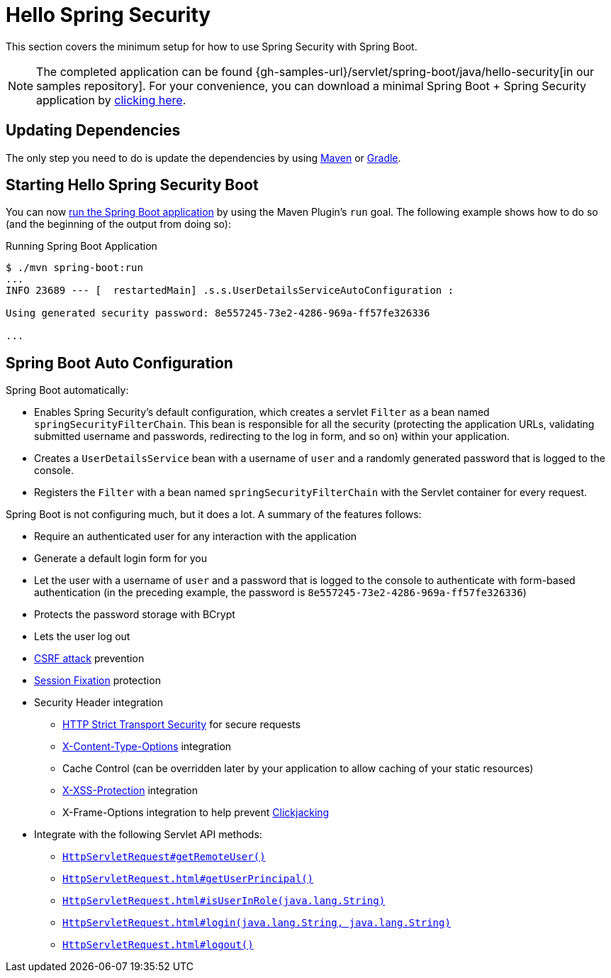 [[servlet-hello]]
= Hello Spring Security

This section covers the minimum setup for how to use Spring Security with Spring Boot.

[NOTE]
====
The completed application can be found {gh-samples-url}/servlet/spring-boot/java/hello-security[in our samples repository].
For your convenience, you can download a minimal Spring Boot + Spring Security application by https://start.spring.io/starter.zip?type=maven-project&language=java&packaging=jar&jvmVersion=1.8&groupId=example&artifactId=hello-security&name=hello-security&description=Hello%20Security&packageName=example.hello-security&dependencies=web,security[clicking here].
====

[[servlet-hello-dependencies]]
== Updating Dependencies

The only step you need to do is update the dependencies by using xref:getting-spring-security.adoc#getting-maven-boot[Maven] or xref:getting-spring-security.adoc#getting-gradle-boot[Gradle].

[[servlet-hello-starting]]
== Starting Hello Spring Security Boot

You can now https://docs.spring.io/spring-boot/docs/current/reference/htmlsingle/#using-boot-running-with-the-maven-plugin[run the Spring Boot application] by using the Maven Plugin's `run` goal.
The following example shows how to do so (and the beginning of the output from doing so):

.Running Spring Boot Application
[source,bash]
----
$ ./mvn spring-boot:run
...
INFO 23689 --- [  restartedMain] .s.s.UserDetailsServiceAutoConfiguration :

Using generated security password: 8e557245-73e2-4286-969a-ff57fe326336

...
----


[[servlet-hello-auto-configuration]]
== Spring Boot Auto Configuration

// FIXME: Link to relevant portions of documentation
// FIXME: Link to Spring Boot's Security Auto configuration classes
// FIXME: Add a links for what user's should do next

Spring Boot automatically:

* Enables Spring Security's default configuration, which creates a servlet `Filter` as a bean named `springSecurityFilterChain`.
This bean is responsible for all the security (protecting the application URLs, validating submitted username and passwords, redirecting to the log in form, and so on) within your application.
* Creates a `UserDetailsService` bean with a username of `user` and a randomly generated password that is logged to the console.
* Registers the `Filter` with a bean named `springSecurityFilterChain` with the Servlet container for every request.

Spring Boot is not configuring much, but it does a lot.
A summary of the features follows:

* Require an authenticated user for any interaction with the application
* Generate a default login form for you
* Let the user with a username of `user` and a password that is logged to the console to authenticate with form-based authentication (in the preceding example, the password is `8e557245-73e2-4286-969a-ff57fe326336`)
* Protects the password storage with BCrypt
* Lets the user log out
* https://en.wikipedia.org/wiki/Cross-site_request_forgery[CSRF attack] prevention
* https://en.wikipedia.org/wiki/Session_fixation[Session Fixation] protection
* Security Header integration
** https://en.wikipedia.org/wiki/HTTP_Strict_Transport_Security[HTTP Strict Transport Security] for secure requests
** https://msdn.microsoft.com/en-us/library/ie/gg622941(v=vs.85).aspx[X-Content-Type-Options] integration
** Cache Control (can be overridden later by your application to allow caching of your static resources)
** https://msdn.microsoft.com/en-us/library/dd565647(v=vs.85).aspx[X-XSS-Protection] integration
** X-Frame-Options integration to help prevent https://en.wikipedia.org/wiki/Clickjacking[Clickjacking]
* Integrate with the following Servlet API methods:
** https://docs.oracle.com/javaee/6/api/javax/servlet/http/HttpServletRequest.html#getRemoteUser()[`HttpServletRequest#getRemoteUser()`]
** https://docs.oracle.com/javaee/6/api/javax/servlet/http/HttpServletRequest.html#getUserPrincipal()[`HttpServletRequest.html#getUserPrincipal()`]
** https://docs.oracle.com/javaee/6/api/javax/servlet/http/HttpServletRequest.html#isUserInRole(java.lang.String)[`HttpServletRequest.html#isUserInRole(java.lang.String)`]
** https://docs.oracle.com/javaee/6/api/javax/servlet/http/HttpServletRequest.html#login(java.lang.String,%20java.lang.String)[`HttpServletRequest.html#login(java.lang.String, java.lang.String)`]
** https://docs.oracle.com/javaee/6/api/javax/servlet/http/HttpServletRequest.html#logout()[`HttpServletRequest.html#logout()`]

